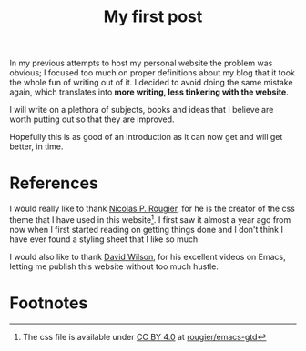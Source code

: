 #+title: My first post
#+description: This is a test of a description

In my previous attempts to host my personal website the problem was obvious; I
focused too much on proper definitions about my blog that it took the whole fun
of writing out of it. I decided to avoid doing the same mistake again, which
translates into *more writing, less tinkering with the website*.

I will write on a plethora of subjects, books and ideas that I believe are worth
putting out so that they are improved.

Hopefully this is as good of an introduction as it can now get and will get
better, in time.

* References
I would really like to thank [[https://github.com/rougier][Nicolas P. Rougier]], for he is the creator of the
css theme that I have used in this website[fn:1]. I first saw it almost a year
ago from now when I first started reading on getting things done and I don't
think I have ever found a styling sheet that I like so much

I would also like to thank [[https://daviwil.com/][David Wilson]], for his excellent videos on Emacs,
letting me publish this website without too much hustle.

* Footnotes

[fn:1] The css file is available under [[https://creativecommons.org/licenses/by/4.0/][CC BY 4.0]] at [[https://github.com/rougier/emacs-gtd/blob/master/GTD.css][rougier/emacs-gtd]]

